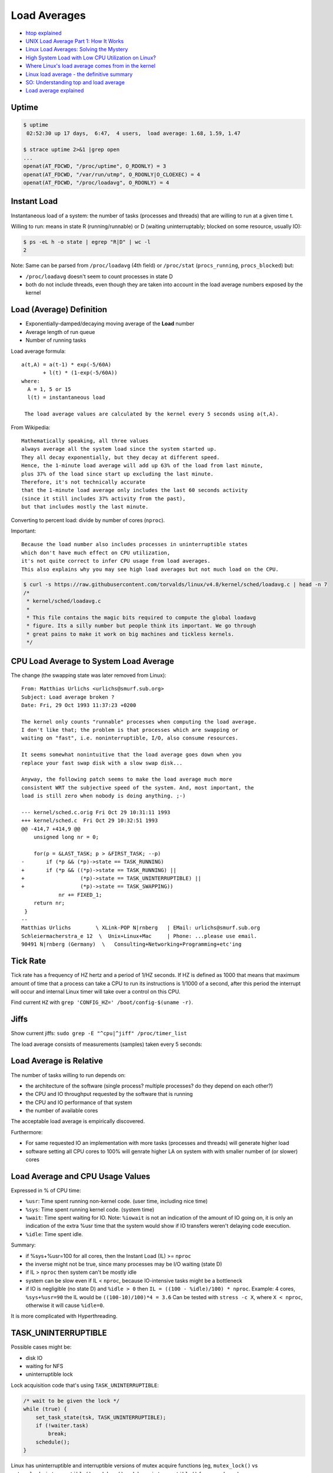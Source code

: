 
=============
Load Averages
=============
* `htop explained <https://peteris.rocks/blog/htop/>`_
* `UNIX Load Average Part 1: How It Works <https://www.helpsystems.com/resources/guides/unix-load-average-part-1-how-it-works>`_
* `Linux Load Averages: Solving the Mystery <https://www.brendangregg.com/blog/2017-08-08/linux-load-averages.html>`_
* `High System Load with Low CPU Utilization on Linux? <https://tanelpoder.com/posts/high-system-load-low-cpu-utilization-on-linux/>`_
* `Where Linux's load average comes from in the kernel <https://utcc.utoronto.ca/~cks/space/blog/linux/LoadAverageWhereFrom>`_
* `Linux load average - the definitive summary  <http://blog.angulosolido.pt/2015/04/linux-load-average-definitive-summary.html>`_
* `SO: Understanding top and load average <https://unix.stackexchange.com/questions/9465/understanding-top-and-load-average>`_
* `Load average explained <https://wiki.nix-pro.com/view/Load_average_explained>`_


######
Uptime
######

.. code-block:: sh

    $ uptime
     02:52:30 up 17 days,  6:47,  4 users,  load average: 1.68, 1.59, 1.47

    $ strace uptime 2>&1 |grep open
    ...
    openat(AT_FDCWD, "/proc/uptime", O_RDONLY) = 3
    openat(AT_FDCWD, "/var/run/utmp", O_RDONLY|O_CLOEXEC) = 4
    openat(AT_FDCWD, "/proc/loadavg", O_RDONLY) = 4

.. code-block:: text
    :caption: /proc/uptime

    1493239.36 4687326.28
                \_ time spent in idle state [seconds]
     \_ total time the machine is up [seconds]

.. code-block:: text
    :caption: /proc/loadavg (man 5 proc)

                       # of processes (currently running (state R) or
                     _ #               waiting for disk IO (state D) / all)
                    /
    1.68 1.59 1.47 2/887 41591 <-- last PID used
     \__________/
        \_ load avg for 1m, 5m and 15m


############
Instant Load
############
Instantaneous load of a system:
the number of tasks (processes and threads)
that are willing to run at a given time t.

Willing to run:
means in state R (running/runnable)
or D (waiting uninterruptably; blocked on some resource, usually IO):

.. code-block:: sh

    $ ps -eL h -o state | egrep "R|D" | wc -l
    2

Note:
Same can be parsed from
``/proc/loadavg`` (4th field) or
``/proc/stat`` (``procs_running``, ``procs_blocked``) but:

* ``/proc/loadavg`` doesn't seem to count processes in state D
* both do not include threads, even though they are taken into account in the load average numbers exposed by the kernel


#########################
Load (Average) Definition
#########################
* Exponentially-damped/decaying moving average of the **Load** number
* Average length of run queue
* Number of running tasks

Load average formula::

    a(t,A) = a(t-1) * exp(-5/60A)
           + l(t) * (1-exp(-5/60A))
    where:
      A = 1, 5 or 15
      l(t) = instantaneous load

     The load average values are calculated by the kernel every 5 seconds using a(t,A).

From Wikipedia::

    Mathematically speaking, all three values
    always average all the system load since the system started up.
    They all decay exponentially, but they decay at different speed.
    Hence, the 1-minute load average will add up 63% of the load from last minute,
    plus 37% of the load since start up excluding the last minute.
    Therefore, it's not technically accurate
    that the 1-minute load average only includes the last 60 seconds activity
    (since it still includes 37% activity from the past),
    but that includes mostly the last minute.

Converting to percent load: divide by number of cores (``nproc``).

Important::

    Because the load number also includes processes in uninterruptible states
    which don't have much effect on CPU utilization,
    it's not quite correct to infer CPU usage from load averages.
    This also explains why you may see high load averages but not much load on the CPU.

.. code-block:: sh

    $ curl -s https://raw.githubusercontent.com/torvalds/linux/v4.8/kernel/sched/loadavg.c | head -n 7
    /*
     * kernel/sched/loadavg.c
     *
     * This file contains the magic bits required to compute the global loadavg
     * figure. Its a silly number but people think its important. We go through
     * great pains to make it work on big machines and tickless kernels.
     */


#######################################
CPU Load Average to System Load Average
#######################################
The change (the swapping state was later removed from Linux)::

    From: Matthias Urlichs <urlichs@smurf.sub.org>
    Subject: Load average broken ?
    Date: Fri, 29 Oct 1993 11:37:23 +0200

    The kernel only counts "runnable" processes when computing the load average.
    I don't like that; the problem is that processes which are swapping or
    waiting on "fast", i.e. noninterruptible, I/O, also consume resources.

    It seems somewhat nonintuitive that the load average goes down when you
    replace your fast swap disk with a slow swap disk...

    Anyway, the following patch seems to make the load average much more
    consistent WRT the subjective speed of the system. And, most important, the
    load is still zero when nobody is doing anything. ;-)

    --- kernel/sched.c.orig Fri Oct 29 10:31:11 1993
    +++ kernel/sched.c  Fri Oct 29 10:32:51 1993
    @@ -414,7 +414,9 @@
        unsigned long nr = 0;

        for(p = &LAST_TASK; p > &FIRST_TASK; --p)
    -       if (*p && (*p)->state == TASK_RUNNING)
    +       if (*p && ((*p)->state == TASK_RUNNING) ||
    +                  (*p)->state == TASK_UNINTERRUPTIBLE) ||
    +                  (*p)->state == TASK_SWAPPING))
                nr += FIXED_1;
        return nr;
     }
    --
    Matthias Urlichs        \ XLink-POP N|rnberg   | EMail: urlichs@smurf.sub.org
    Schleiermacherstra_e 12  \  Unix+Linux+Mac     | Phone: ...please use email.
    90491 N|rnberg (Germany)  \   Consulting+Networking+Programming+etc'ing


#########
Tick Rate
#########
Tick rate has a frequency of HZ hertz and a period of 1/HZ seconds.
If HZ is defined as 1000 that means that maximum amount of time that a process can take a CPU to run its instructions is 1/1000 of a second, after this period the interrupt will occur and internal Linux timer will take over a control on this CPU.

.. code-block:: text
    :caption: include/asm-i386/param.h

    #define HZ 1000        /* internal kernel time frequency */

Find current ``HZ`` with ``grep 'CONFIG_HZ=' /boot/config-$(uname -r)``.


#####
Jiffs
#####
Show current jiffs: ``sudo grep -E "^cpu|^jiff" /proc/timer_list``

The load average consists of measurements (samples) taken every 5 seconds:

.. code-block:: text
    :caption: include/linux/sched/loadavg.h

    #define LOAD_FREQ       (5*HZ+1)        /* 5 sec intervals */


########################
Load Average is Relative
########################
The number of tasks willing to run depends on:

* the architecture of the software (single process? multiple processes? do they depend on each other?)
* the CPU and IO throughput requested by the software that is running
* the CPU and IO performance of that system
* the number of available cores

The acceptable load average is empirically discovered.

Furthermore:

* For same requested IO an implementation with more tasks (processes and threads) will generate higher load
* software setting all CPU cores to 100% will genrate higher LA on system with with smaller number of (or slower) cores


#################################
Load Average and CPU Usage Values
#################################
Expressed in % of CPU time:

* ``%usr``: Time spent running non-kernel code. (user time, including nice time)
* ``%sys``: Time spent running kernel code. (system time)
* ``%wait``: Time spent waiting for IO. Note: ``%iowait`` is not an indication of the amount of IO going on, it is only an indication of the extra %usr time that the system would show if IO transfers weren't delaying code execution.
* ``%idle``: Time spent idle.

Summary:

* if %sys+%usr=100 for all cores, then the Instant Load (IL) >= ``nproc``
* the inverse might not be true, since many processes may be I/O waiting (state D)
* if IL > ``nproc`` then system can't be mostly idle
* system can be slow even if IL < ``nproc``, because IO-intensive tasks might be a bottleneck
* if IO is negligible (no state D) and ``%idle > 0`` then ``IL = ((100 - %idle)/100) * nproc``. Example: 4 cores, ``%sys+%usr=90`` the IL would be ``((100-10)/100)*4 = 3.6`` Can be tested with ``stress -c X``, where ``X < nproc``, otherwise it will cause ``%idle=0``.

It is more complicated with Hyperthreading.


####################
TASK_UNINTERRUPTIBLE
####################
Possible cases might be:

* disk IO
* waiting for NFS
* uninterruptible lock

Lock acquisition code that's using ``TASK_UNINTERRUPTIBLE``:

.. code-block:: c

    /* wait to be given the lock */
    while (true) {
        set_task_state(tsk, TASK_UNINTERRUPTIBLE);
        if (!waiter.task)
            break;
        schedule();
    }

Linux has uninterruptible and interruptible versions of mutex acquire functions
(eg, ``mutex_lock()`` vs ``mutex_lock_interruptible()``,
and ``down()`` and ``down_interruptible()`` for semaphores):


######
mpstat
######
There are tools like mpstat that can show the instantaneous CPU utilization:

.. code-block:: sh

    $ sudo apt install -y sysstat
    $ mpstat 1
    Linux 4.4.0-47-generic (hostname)   12/03/2016      _x86_64_        (1 CPU)

    10:16:20 PM  CPU    %usr   %nice    %sys %iowait    %irq   %soft  %steal  %guest  %gnice   %idle
    10:16:21 PM  all    0.00    0.00  100.00    0.00    0.00    0.00    0.00    0.00    0.00    0.00
    10:16:22 PM  all    0.00    0.00  100.00    0.00    0.00    0.00    0.00    0.00    0.00    0.00


###############
Files in procfs
###############

First look:

.. code-block:: sh

    $ sleep 1000 &
    [1] 12503

    $ echo $!
    12503

    $ ls /proc/12503

Exploring:

.. code-block:: sh

    $ cat /proc/12503/cmdline
    sleep1000$

    $ od -c /proc/12503/cmdline
    0000000   s   l   e   e   p  \0   1   0   0   0  \0
    0000013

    $ tr '\0' '\n' < /proc/12503/cmdline
    sleep
    1000
    $ strings /proc/12503/cmdline
    sleep
    1000

Procfs can have links:

.. code-block:: sh

    $ ls -ld /proc/$$/*(@)  # zsh: list symlinks
    lrwxrwxrwx 1 lain lain 0 Sep  2 22:26 /proc/1622585/cwd -> /home/lain/projects/outlines
    lrwxrwxrwx 1 lain lain 0 Sep  2 22:26 /proc/1622585/exe -> /usr/bin/zsh
    lrwxrwxrwx 1 lain lain 0 Sep  2 22:27 /proc/1622585/root -> /

So this is how htop, top, ps and other diagnostic utilities
get their information about the details of a process:
they read it from ``/proc/<pid>/<file>``.


#############
Process State
#############

Possible states::

    R    running or runnable (on run queue)
    S    interruptible sleep (waiting for an event to complete)
    D    uninterruptible sleep (usually IO)
    Z    defunct ("zombie") process, terminated but not reaped by its parent
    T    stopped by job control signal
    t    stopped by debugger during the tracing
    X    dead (should never be seen)

R - running or runnable (on run queue)
======================================
Process is currently running
or on a run queue waiting to run.

S - interruptible sleep (waiting for an event to complete)
==========================================================
Not currently being executed on the CPU.
Instead, this process is waiting for something - an event or a condition - to happen.
When an event happens, the kernel sets the state to running.

.. code-block:: sh

    $ sleep 1000 &
    [1] 2264633

    $ ps -C sleep f  # or `ps f |grep sleep`
        PID TTY      STAT   TIME COMMAND
    2264633 pts/1    S      0:00 sleep 1000

    $ kill -INT 2264633  # Sends Ctrl+C / the interrupt signal / kill -2
                         # kill sends SIGTERM by default

D - uninterruptible sleep (usually IO)
======================================
Cannot receive a signal.

This state is used if the process must wait without interruption
or when the event is expected to occur quickly.
Example: disk I/O.

.. TODO: nfs mounting example still can be killed with `kill -INT`. Why?

Z - defunct ("zombie") process, terminated but not reaped by its parent
=======================================================================
When a process ends via exit and it still has child processes,
the child processes become zombie processes.

* OK if exist for a short time
* Indicate a bug in a program otherwise
* Does not consume memory, only PID
* Can't be killed
* You can ask nicely the parent process to reap the zombies (``kill -CHLD``)
* You can kill the zombie's parent process to get rid of the parent and its zombies

.. code-block:: c

    #include <stdio.h>
    #include <stdlib.h>
    #include <unistd.h>

    int main() {
      printf("Running\n");

      int pid = fork();

      if (pid == 0) {
        printf("I am the child process\n");
        sleep(30);
        printf("The child process is exiting now\n");
        exit(0);
      } else {
        printf("I am the parent process\n");
        printf("The parent process is sleeping now\n");
        sleep(60);
        printf("The parent process is finished\n");
      }

      return 0;
    }

.. code-block:: sh

    $ gcc zombie.c -o zombie && ./zombie

    $ ps f
      PID TTY      STAT   TIME COMMAND
     3514 pts/1    Ss     0:00 -bash
     7911 pts/1    S+     0:00  \_ ./zombie
     7912 pts/1    Z+     0:00      \_ [zombie] <defunct>
     1317 pts/0    Ss     0:00 -bash
     7913 pts/0    R+     0:00  \_ ps f

Why keep the zombie processes around then?

The parent process has the option to find out its child process exit code (in a signal handler) with the ``wait`` system call. If a process is sleeping, then it needs to wait for it to wake up.

.. TODO: kill -CHLD on parent process does not get rid of the zombie

T - stopped by job control signal
=================================
Control with ``Ctrl+Z`` and ``fg``.
Another option: ``kill -STOP`` and ``kill -CONT``.

t - stopped by debugger during the tracing
==========================================

.. code-block:: sh

    $ nc -l 1234 &
    [1] 3905

    $ sudo gdb -p 3905

    $ ps u
    USER       PID %CPU %MEM    VSZ   RSS TTY      STAT START   TIME COMMAND
    ubuntu    3905  0.0  0.1   9184   896 pts/0    t    07:41   0:00 nc -l 1234
